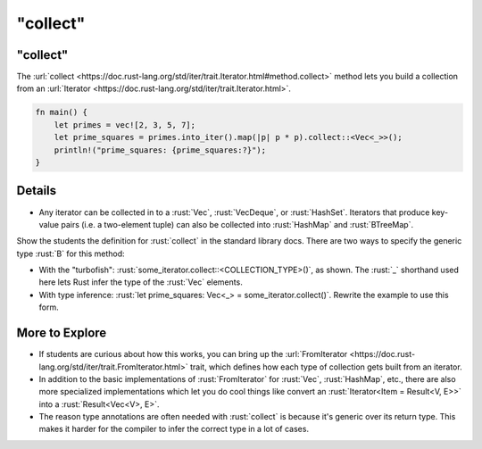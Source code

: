 =============
"collect"
=============

-------------
"collect"
-------------

The
:url:`collect <https://doc.rust-lang.org/std/iter/trait.Iterator.html#method.collect>`
method lets you build a collection from an
:url:`Iterator <https://doc.rust-lang.org/std/iter/trait.Iterator.html>`.

.. code:: rust

   fn main() {
       let primes = vec![2, 3, 5, 7];
       let prime_squares = primes.into_iter().map(|p| p * p).collect::<Vec<_>>();
       println!("prime_squares: {prime_squares:?}");
   }

---------
Details
---------

-  Any iterator can be collected in to a :rust:`Vec`, :rust:`VecDeque`, or
   :rust:`HashSet`. Iterators that produce key-value pairs (i.e. a
   two-element tuple) can also be collected into :rust:`HashMap` and
   :rust:`BTreeMap`.

Show the students the definition for :rust:`collect` in the standard library
docs. There are two ways to specify the generic type :rust:`B` for this
method:

-  With the "turbofish": :rust:`some_iterator.collect::<COLLECTION_TYPE>()`,
   as shown. The :rust:`_` shorthand used here lets Rust infer the type of
   the :rust:`Vec` elements.
-  With type inference:
   :rust:`let prime_squares: Vec<_> = some_iterator.collect()`. Rewrite the
   example to use this form.

-----------------
More to Explore
-----------------

-  If students are curious about how this works, you can bring up the
   :url:`FromIterator <https://doc.rust-lang.org/std/iter/trait.FromIterator.html>`
   trait, which defines how each type of collection gets built from an
   iterator.
-  In addition to the basic implementations of :rust:`FromIterator` for
   :rust:`Vec`, :rust:`HashMap`, etc., there are also more specialized
   implementations which let you do cool things like convert an
   :rust:`Iterator<Item = Result<V, E>>` into a :rust:`Result<Vec<V>, E>`.
-  The reason type annotations are often needed with :rust:`collect` is
   because it's generic over its return type. This makes it harder for
   the compiler to infer the correct type in a lot of cases.
